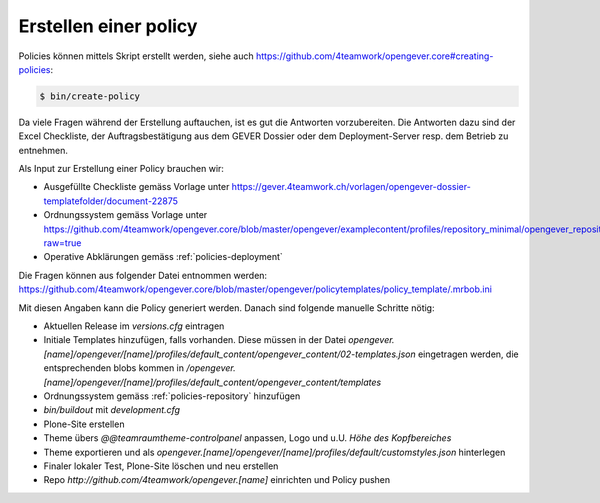 .. _label-policy:

Erstellen einer policy
======================

Policies können mittels Skript erstellt werden, siehe auch `<https://github.com/4teamwork/opengever.core#creating-policies>`_:

.. code-block:: bash

    $ bin/create-policy


Da viele Fragen während der Erstellung auftauchen, ist es gut die Antworten vorzubereiten.
Die Antworten dazu sind der Excel Checkliste, der Auftragsbestätigung aus dem GEVER Dossier oder dem Deployment-Server resp. dem Betrieb zu entnehmen.

Als Input zur Erstellung einer Policy brauchen wir:

- Ausgefüllte Checkliste gemäss Vorlage unter `<https://gever.4teamwork.ch/vorlagen/opengever-dossier-templatefolder/document-22875>`_
- Ordnungssystem gemäss Vorlage unter `<https://github.com/4teamwork/opengever.core/blob/master/opengever/examplecontent/profiles/repository_minimal/opengever_repositories/ordnungssystem.xlsx?raw=true>`_
- Operative Abklärungen gemäss :ref:`policies-deployment`

Die Fragen können aus folgender Datei entnommen werden: https://github.com/4teamwork/opengever.core/blob/master/opengever/policytemplates/policy_template/.mrbob.ini

Mit diesen Angaben kann die Policy generiert werden. Danach sind folgende manuelle
Schritte nötig:

- Aktuellen Release im `versions.cfg` eintragen
- Initiale Templates hinzufügen, falls vorhanden. Diese müssen in der Datei `opengever.[name]/opengever/[name]/profiles/default_content/opengever_content/02-templates.json` eingetragen werden, die entsprechenden blobs kommen in `/opengever.[name]/opengever/[name]/profiles/default_content/opengever_content/templates`

- Ordnungssystem gemäss :ref:`policies-repository` hinzufügen
- `bin/buildout` mit `development.cfg`
- Plone-Site erstellen
- Theme übers `@@teamraumtheme-controlpanel` anpassen, Logo und u.U. `Höhe des Kopfbereiches`
- Theme exportieren und als `opengever.[name]/opengever/[name]/profiles/default/customstyles.json` hinterlegen
- Finaler lokaler Test, Plone-Site löschen und neu erstellen
- Repo `http://github.com/4teamwork/opengever.[name]` einrichten und Policy pushen
